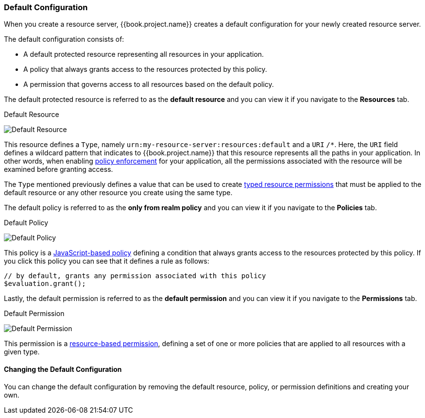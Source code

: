 [[_resource_server_default_config]]
=== Default Configuration

When you create a resource server, {{book.project.name}} creates a default configuration for your newly created resource server.

The default configuration consists of:

* A default protected resource representing all resources in your application.
* A policy that always grants access to the resources protected by this policy.
* A permission that governs access to all resources based on the default policy.

The default protected resource is referred to as the *default resource* and you can view it if you navigate to the *Resources* tab.

.Default Resource
image:../../{{book.images}}/resource-server/default-resource.png[alt="Default Resource"]

This resource defines a `Type`, namely `urn:my-resource-server:resources:default` and a `URI` `/*`. Here, the `URI` field defines a
wildcard pattern that indicates to {{book.project.name}} that this resource represents all the paths in your application. In other words,
when enabling <<fake/../../enforcer/overview.adoc#_enforcer_overview, policy enforcement>> for your application, all the permissions associated with the resource
will be examined before granting access.

The `Type` mentioned previously defines a value that can be used to create <<fake/../../permission/typed-resource-permission.adoc#_permission_typed_resource, typed resource permissions>> that must be applied
to the default resource or any other resource you create using the same type.

The default policy is referred to as the *only from realm policy* and you can view it if you navigate to the *Policies* tab.

.Default Policy
image:../../{{book.images}}/resource-server/default-policy.png[alt="Default Policy"]

This policy is a <<fake/../../policy/js-policy.adoc#_policy_js, JavaScript-based policy>> defining a condition that always grants access to the resources protected by this policy. If you click this policy you can see that it defines a rule as follows:

```js
// by default, grants any permission associated with this policy
$evaluation.grant();
```

Lastly, the default permission is referred to as the *default permission* and you can view it if you navigate to the *Permissions* tab.

.Default Permission
image:../../{{book.images}}/resource-server/default-permission.png[alt="Default Permission"]

This permission is a <<fake/../../permission/create-resource.adoc#_permission_create_resource, resource-based permission>>, defining a set of one or more policies that are applied to all resources with a given type.

==== Changing the Default Configuration

You can change the default configuration by removing the default resource, policy, or permission definitions and creating your own.